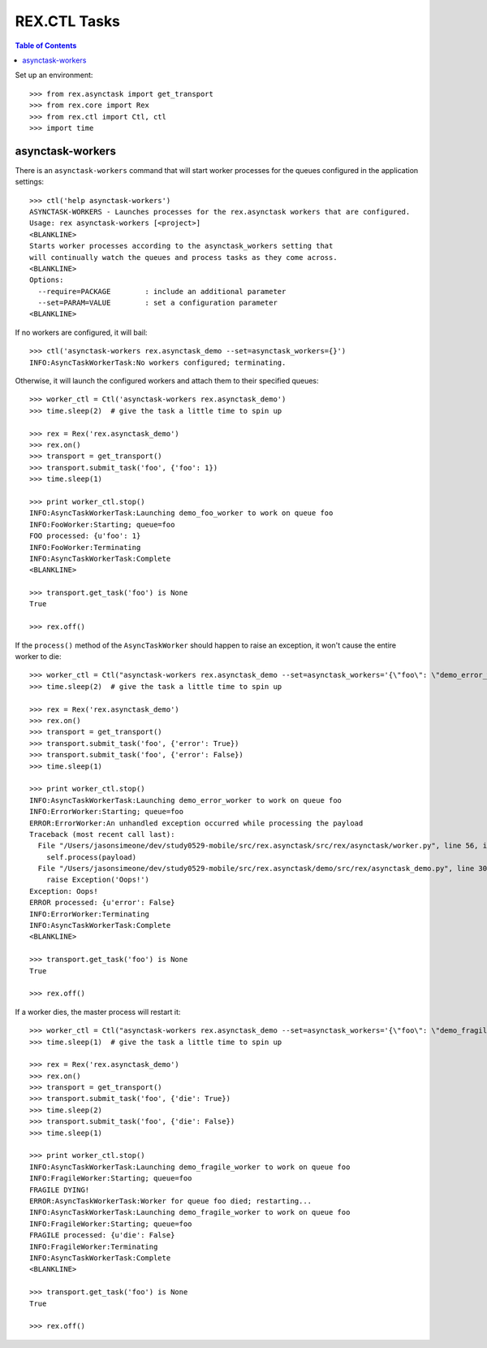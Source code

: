 *************
REX.CTL Tasks
*************

.. contents:: Table of Contents


Set up an environment::

    >>> from rex.asynctask import get_transport
    >>> from rex.core import Rex
    >>> from rex.ctl import Ctl, ctl
    >>> import time


asynctask-workers
=================

There is an ``asynctask-workers`` command that will start worker processes for
the queues configured in the application settings::

    >>> ctl('help asynctask-workers')
    ASYNCTASK-WORKERS - Launches processes for the rex.asynctask workers that are configured.
    Usage: rex asynctask-workers [<project>]
    <BLANKLINE>
    Starts worker processes according to the asynctask_workers setting that
    will continually watch the queues and process tasks as they come across.
    <BLANKLINE>
    Options:
      --require=PACKAGE        : include an additional parameter
      --set=PARAM=VALUE        : set a configuration parameter
    <BLANKLINE>

If no workers are configured, it will bail::

    >>> ctl('asynctask-workers rex.asynctask_demo --set=asynctask_workers={}')
    INFO:AsyncTaskWorkerTask:No workers configured; terminating.


Otherwise, it will launch the configured workers and attach them to their
specified queues::

    >>> worker_ctl = Ctl('asynctask-workers rex.asynctask_demo')
    >>> time.sleep(2)  # give the task a little time to spin up

    >>> rex = Rex('rex.asynctask_demo')
    >>> rex.on()
    >>> transport = get_transport()
    >>> transport.submit_task('foo', {'foo': 1})
    >>> time.sleep(1)

    >>> print worker_ctl.stop()
    INFO:AsyncTaskWorkerTask:Launching demo_foo_worker to work on queue foo
    INFO:FooWorker:Starting; queue=foo
    FOO processed: {u'foo': 1}
    INFO:FooWorker:Terminating
    INFO:AsyncTaskWorkerTask:Complete
    <BLANKLINE>

    >>> transport.get_task('foo') is None
    True

    >>> rex.off()


If the ``process()`` method of the ``AsyncTaskWorker`` should happen to raise
an exception, it won't cause the entire worker to die::

    >>> worker_ctl = Ctl("asynctask-workers rex.asynctask_demo --set=asynctask_workers='{\"foo\": \"demo_error_worker\"}'")
    >>> time.sleep(2)  # give the task a little time to spin up

    >>> rex = Rex('rex.asynctask_demo')
    >>> rex.on()
    >>> transport = get_transport()
    >>> transport.submit_task('foo', {'error': True})
    >>> transport.submit_task('foo', {'error': False})
    >>> time.sleep(1)

    >>> print worker_ctl.stop()
    INFO:AsyncTaskWorkerTask:Launching demo_error_worker to work on queue foo
    INFO:ErrorWorker:Starting; queue=foo
    ERROR:ErrorWorker:An unhandled exception occurred while processing the payload
    Traceback (most recent call last):
      File "/Users/jasonsimeone/dev/study0529-mobile/src/rex.asynctask/src/rex/asynctask/worker.py", line 56, in __call__
        self.process(payload)
      File "/Users/jasonsimeone/dev/study0529-mobile/src/rex.asynctask/demo/src/rex/asynctask_demo.py", line 30, in process
        raise Exception('Oops!')
    Exception: Oops!
    ERROR processed: {u'error': False}
    INFO:ErrorWorker:Terminating
    INFO:AsyncTaskWorkerTask:Complete
    <BLANKLINE>

    >>> transport.get_task('foo') is None
    True

    >>> rex.off()


If a worker dies, the master process will restart it::

    >>> worker_ctl = Ctl("asynctask-workers rex.asynctask_demo --set=asynctask_workers='{\"foo\": \"demo_fragile_worker\"}'")
    >>> time.sleep(1)  # give the task a little time to spin up

    >>> rex = Rex('rex.asynctask_demo')
    >>> rex.on()
    >>> transport = get_transport()
    >>> transport.submit_task('foo', {'die': True})
    >>> time.sleep(2)
    >>> transport.submit_task('foo', {'die': False})
    >>> time.sleep(1)

    >>> print worker_ctl.stop()
    INFO:AsyncTaskWorkerTask:Launching demo_fragile_worker to work on queue foo
    INFO:FragileWorker:Starting; queue=foo
    FRAGILE DYING!
    ERROR:AsyncTaskWorkerTask:Worker for queue foo died; restarting...
    INFO:AsyncTaskWorkerTask:Launching demo_fragile_worker to work on queue foo
    INFO:FragileWorker:Starting; queue=foo
    FRAGILE processed: {u'die': False}
    INFO:FragileWorker:Terminating
    INFO:AsyncTaskWorkerTask:Complete
    <BLANKLINE>

    >>> transport.get_task('foo') is None
    True

    >>> rex.off()

